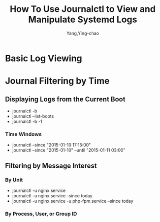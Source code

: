 :PROPERTIES:
:ID:       38e03f8c-51d7-4465-9023-7505388643a7
:NOTER_DOCUMENT: https://www.digitalocean.com/community/tutorials/how-to-use-journalctl-to-view-and-manipulate-systemd-logs
:NOTER_OPEN: eww
:END:
#+TITLE: How To Use Journalctl to View and Manipulate Systemd Logs
#+AUTHOR: Yang,Ying-chao
#+EMAIL:  yang.yingchao@qq.com
#+OPTIONS:  ^:nil _:nil H:7 num:t toc:2 \n:nil ::t |:t -:t f:t *:t tex:t d:(HIDE) tags:not-in-toc
#+STARTUP:  align nodlcheck oddeven lognotestate
#+SEQ_TODO: TODO(t) INPROGRESS(i) WAITING(w@) | DONE(d) CANCELED(c@)
#+TAGS:     noexport(n)
#+LANGUAGE: en
#+EXCLUDE_TAGS: noexport
#+FILETAGS: :journalctl:logs:


* Basic Log Viewing
:PROPERTIES:
:NOTER_DOCUMENT: https://www.digitalocean.com/community/tutorials/how-to-use-journalctl-to-view-and-manipulate-systemd-logs
:NOTER_OPEN: eww
:NOTER_PAGE: 3961
:CUSTOM_ID: h:cf631f63-41b8-4f82-8544-76d72d2bdcdf
:END:


* Journal Filtering by Time
:PROPERTIES:
:NOTER_DOCUMENT: https://www.digitalocean.com/community/tutorials/how-to-use-journalctl-to-view-and-manipulate-systemd-logs
:NOTER_OPEN: eww
:NOTER_PAGE: 6158
:CUSTOM_ID: h:a95fc26a-5a39-458f-9a0f-bbbddcbab960
:END:


** Displaying Logs from the Current Boot
:PROPERTIES:
:NOTER_DOCUMENT: https://www.digitalocean.com/community/tutorials/how-to-use-journalctl-to-view-and-manipulate-systemd-logs
:NOTER_OPEN: eww
:NOTER_PAGE: 6458
:CUSTOM_ID: h:692298a1-3c38-4603-9577-94123cec0d63
:END:

- journalctl -b
- journalctl --list-boots
- journalctl -b -1


*** Time Windows
:PROPERTIES:
:NOTER_DOCUMENT: https://www.digitalocean.com/community/tutorials/how-to-use-journalctl-to-view-and-manipulate-systemd-logs
:NOTER_OPEN: eww
:NOTER_PAGE: 9099
:CUSTOM_ID: h:9848389e-a8bf-4fb5-acf2-8e8d5a6c02f4
:END:
- journalctl --since "2015-01-10 17:15:00"
- journalctl --since "2015-01-10" --until "2015-01-11 03:00"


** Filtering by Message Interest
:PROPERTIES:
:NOTER_DOCUMENT: https://www.digitalocean.com/community/tutorials/how-to-use-journalctl-to-view-and-manipulate-systemd-logs
:NOTER_OPEN: eww
:NOTER_PAGE: 10834
:CUSTOM_ID: h:d6a93171-ab71-47be-b173-951f3cc5675a
:END:


*** By Unit
:PROPERTIES:
:NOTER_DOCUMENT: https://www.digitalocean.com/community/tutorials/how-to-use-journalctl-to-view-and-manipulate-systemd-logs
:NOTER_OPEN: eww
:NOTER_PAGE: 11095
:CUSTOM_ID: h:b4688189-5838-407a-9730-705f81f22dad
:END:


- journalctl -u nginx.service
- journalctl -u nginx.service --since today
- journalctl -u nginx.service -u php-fpm.service --since today


*** By Process, User, or Group ID
:PROPERTIES:
:NOTER_DOCUMENT: https://www.digitalocean.com/community/tutorials/how-to-use-journalctl-to-view-and-manipulate-systemd-logs
:NOTER_OPEN: eww
:NOTER_PAGE: 12103
:CUSTOM_ID: h:861a1506-8460-4fc3-bd7c-011f42a63112
:END:
